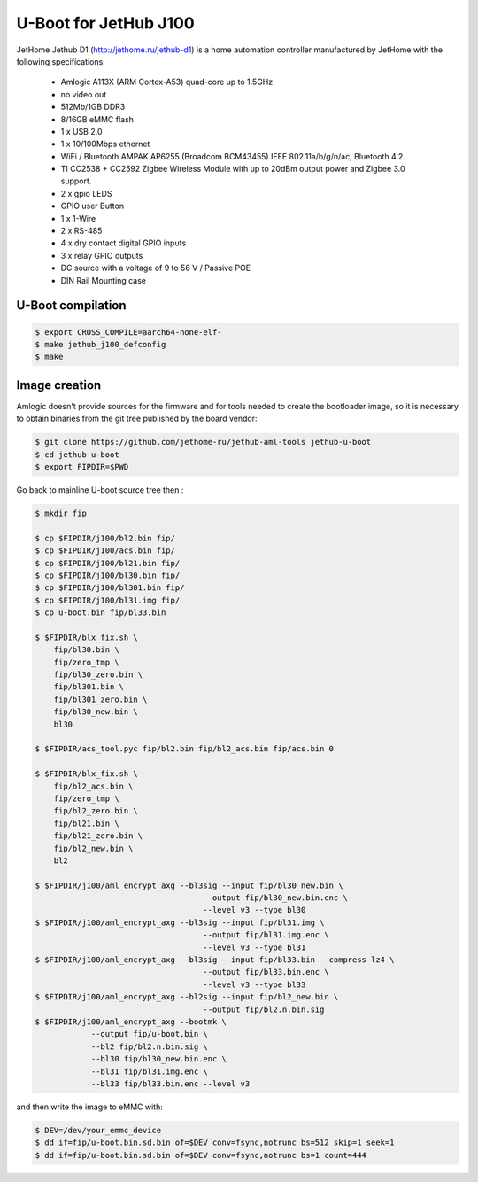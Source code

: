 .. SPDX-License-Identifier: GPL-2.0+

U-Boot for JetHub J100
=======================

JetHome Jethub D1 (http://jethome.ru/jethub-d1) is a home automation
controller manufactured by JetHome with the following specifications:

 - Amlogic A113X (ARM Cortex-A53) quad-core up to 1.5GHz
 - no video out
 - 512Mb/1GB DDR3
 - 8/16GB eMMC flash
 - 1 x USB 2.0
 - 1 x 10/100Mbps ethernet
 - WiFi / Bluetooth AMPAK AP6255 (Broadcom BCM43455) IEEE
   802.11a/b/g/n/ac, Bluetooth 4.2.
 - TI CC2538 + CC2592 Zigbee Wireless Module with up to 20dBm output
   power and Zigbee 3.0 support.
 - 2 x gpio LEDS
 - GPIO user Button
 - 1 x 1-Wire
 - 2 x RS-485
 - 4 x dry contact digital GPIO inputs
 - 3 x relay GPIO outputs
 - DC source with a voltage of 9 to 56 V / Passive POE
 - DIN Rail Mounting case

U-Boot compilation
------------------

.. code-block:: bash

    $ export CROSS_COMPILE=aarch64-none-elf-
    $ make jethub_j100_defconfig
    $ make

Image creation
--------------

Amlogic doesn't provide sources for the firmware and for tools needed
to create the bootloader image, so it is necessary to obtain binaries
from the git tree published by the board vendor:

.. code-block:: bash

    $ git clone https://github.com/jethome-ru/jethub-aml-tools jethub-u-boot
    $ cd jethub-u-boot
    $ export FIPDIR=$PWD

Go back to mainline U-boot source tree then :

.. code-block:: bash

    $ mkdir fip

    $ cp $FIPDIR/j100/bl2.bin fip/
    $ cp $FIPDIR/j100/acs.bin fip/
    $ cp $FIPDIR/j100/bl21.bin fip/
    $ cp $FIPDIR/j100/bl30.bin fip/
    $ cp $FIPDIR/j100/bl301.bin fip/
    $ cp $FIPDIR/j100/bl31.img fip/
    $ cp u-boot.bin fip/bl33.bin

    $ $FIPDIR/blx_fix.sh \
        fip/bl30.bin \
        fip/zero_tmp \
        fip/bl30_zero.bin \
        fip/bl301.bin \
        fip/bl301_zero.bin \
        fip/bl30_new.bin \
        bl30

    $ $FIPDIR/acs_tool.pyc fip/bl2.bin fip/bl2_acs.bin fip/acs.bin 0

    $ $FIPDIR/blx_fix.sh \
        fip/bl2_acs.bin \
        fip/zero_tmp \
        fip/bl2_zero.bin \
        fip/bl21.bin \
        fip/bl21_zero.bin \
        fip/bl2_new.bin \
        bl2

    $ $FIPDIR/j100/aml_encrypt_axg --bl3sig --input fip/bl30_new.bin \
                                        --output fip/bl30_new.bin.enc \
                                        --level v3 --type bl30
    $ $FIPDIR/j100/aml_encrypt_axg --bl3sig --input fip/bl31.img \
                                        --output fip/bl31.img.enc \
                                        --level v3 --type bl31
    $ $FIPDIR/j100/aml_encrypt_axg --bl3sig --input fip/bl33.bin --compress lz4 \
                                        --output fip/bl33.bin.enc \
                                        --level v3 --type bl33
    $ $FIPDIR/j100/aml_encrypt_axg --bl2sig --input fip/bl2_new.bin \
                                        --output fip/bl2.n.bin.sig
    $ $FIPDIR/j100/aml_encrypt_axg --bootmk \
                --output fip/u-boot.bin \
                --bl2 fip/bl2.n.bin.sig \
                --bl30 fip/bl30_new.bin.enc \
                --bl31 fip/bl31.img.enc \
                --bl33 fip/bl33.bin.enc --level v3

and then write the image to eMMC with:

.. code-block:: bash

    $ DEV=/dev/your_emmc_device
    $ dd if=fip/u-boot.bin.sd.bin of=$DEV conv=fsync,notrunc bs=512 skip=1 seek=1
    $ dd if=fip/u-boot.bin.sd.bin of=$DEV conv=fsync,notrunc bs=1 count=444
